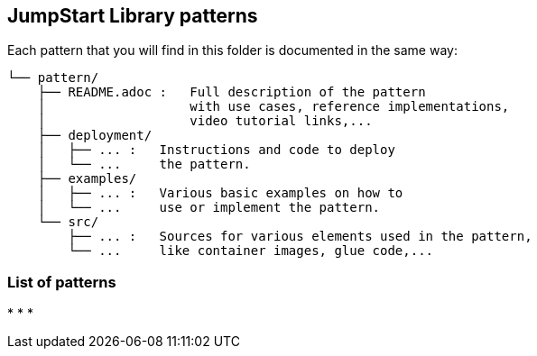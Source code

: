 == JumpStart Library patterns

Each pattern that you will find in this folder is documented in the same way:

----
└── pattern/
    ├── README.adoc :   Full description of the pattern
    │                   with use cases, reference implementations,
    │                   video tutorial links,...
    ├── deployment/
    │   ├── ... :   Instructions and code to deploy
    │   └── ...     the pattern.
    ├── examples/
    │   ├── ... :   Various basic examples on how to
    │   └── ...     use or implement the pattern.
    └── src/
        ├── ... :   Sources for various elements used in the pattern,
        └── ...     like container images, glue code,...
    
----

=== List of patterns

* 
* 
* 